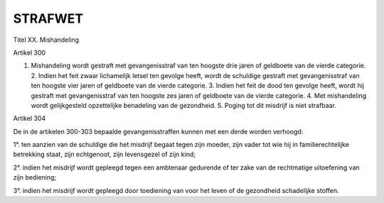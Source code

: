 ########
STRAFWET
########

Titel XX. Mishandeling

Artikel 300

1. Mishandeling wordt gestraft met gevangenisstraf van ten hoogste drie jaren of geldboete van de vierde categorie. 2. Indien het feit zwaar lichamelijk letsel ten gevolge heeft, wordt de schuldige gestraft met gevangenisstraf van ten hoogste vier jaren of geldboete van de vierde categorie. 3. Indien het feit de dood ten gevolge heeft, wordt hij gestraft met gevangenisstraf van ten hoogste zes jaren of geldboete van de vierde categorie. 4. Met mishandeling wordt gelijkgesteld opzettelijke benadeling van de gezondheid. 5. Poging tot dit misdrijf is niet strafbaar.

Artikel 304

De in de artikelen 300-303 bepaalde gevangenisstraffen kunnen met een derde worden verhoogd:

1°. ten aanzien van de schuldige die het misdrijf begaat tegen zijn moeder, zijn vader tot wie hij in familierechtelijke betrekking staat, zijn echtgenoot, zijn levensgezel of zijn kind;

2°. indien het misdrijf wordt gepleegd tegen een ambtenaar gedurende of ter zake van de rechtmatige uitoefening van zijn bediening;

3°. indien het misdrijf wordt gepleegd door toediening van voor het leven of de gezondheid schadelijke stoffen.